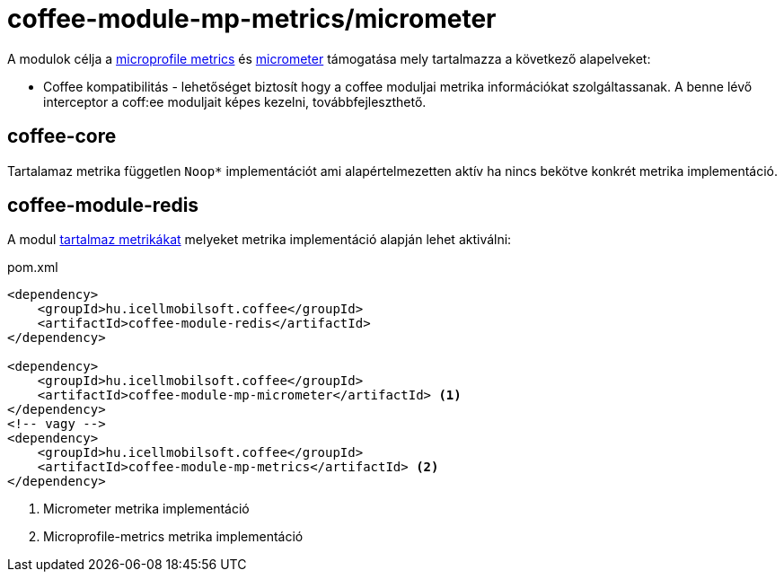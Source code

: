 [#common_module_coffee-module-mp-metrics]
= coffee-module-mp-metrics/micrometer

A modulok célja a https://github.com/eclipse/microprofile-metrics[microprofile metrics]
és https://github.com/micrometer-metrics/micrometer[micrometer]
támogatása mely tartalmazza a következő alapelveket:

* Coffee kompatibilitás - lehetőséget biztosít hogy a coffee moduljai metrika
információkat szolgáltassanak. A benne lévő interceptor a coff:ee moduljait képes kezelni,
továbbfejleszthető.

== coffee-core
Tartalamaz metrika független `Noop*` implementációt ami alapértelmezetten aktív ha nincs
bekötve konkrét metrika implementáció.

== coffee-module-redis
A modul <<coffee_module_redis-metrics,tartalmaz metrikákat>>
melyeket metrika implementáció alapján lehet aktiválni:

.pom.xml
[source,xml]
----
<dependency>
    <groupId>hu.icellmobilsoft.coffee</groupId>
    <artifactId>coffee-module-redis</artifactId>
</dependency>

<dependency>
    <groupId>hu.icellmobilsoft.coffee</groupId>
    <artifactId>coffee-module-mp-micrometer</artifactId> <1>
</dependency>
<!-- vagy -->
<dependency>
    <groupId>hu.icellmobilsoft.coffee</groupId>
    <artifactId>coffee-module-mp-metrics</artifactId> <2>
</dependency>
----
<1> Micrometer metrika implementáció
<2> Microprofile-metrics metrika implementáció
